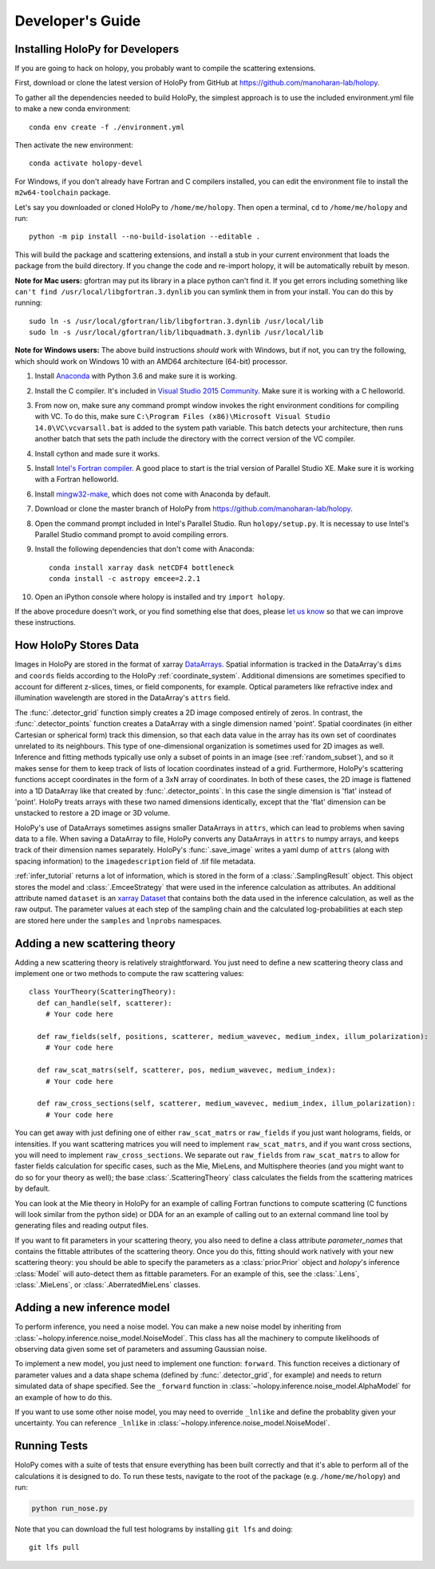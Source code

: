 .. _dev_tutorial:

Developer's Guide
=================

.. _dev_install:

Installing HoloPy for Developers
~~~~~~~~~~~~~~~~~~~~~~~~~~~~~~~~
If you are going to hack on holopy, you probably want to compile the
scattering extensions.

First, download or clone the latest version of HoloPy from GitHub at `https://github.com/manoharan-lab/holopy <https://github.com/manoharan-lab/holopy>`_.

To gather all the dependencies needed to build HoloPy, the simplest approach is
to use the included environment.yml file to make a new conda environment::

  conda env create -f ./environment.yml

Then activate the new environment::

  conda activate holopy-devel

For Windows, if you don't already have Fortran and C compilers installed, you
can edit the environment file to install the ``m2w64-toolchain`` package.

Let's say you downloaded or cloned HoloPy to
``/home/me/holopy``. Then open a terminal, ``cd`` to ``/home/me/holopy`` and run::

  python -m pip install --no-build-isolation --editable .

This will build the package and scattering extensions, and install a stub in
your current environment that loads the package from the build directory. If you
change the code and re-import holopy, it will be automatically rebuilt by meson.

**Note for Mac users:**
gfortran may put its library in a place python can't find it. If you get errors
including something like ``can't find /usr/local/libgfortran.3.dynlib`` you can
symlink them in from your install. You can do this by running::

  sudo ln -s /usr/local/gfortran/lib/libgfortran.3.dynlib /usr/local/lib
  sudo ln -s /usr/local/gfortran/lib/libquadmath.3.dynlib /usr/local/lib

**Note for Windows users:**
The above build instructions *should* work with Windows, but if not, you can try
the following, which should work on Windows 10 with an AMD64 architecture
(64-bit) processor.

1. Install `Anaconda <https://www.continuum.io/downloads>`_ with Python 3.6 and make sure it is working.
2. Install the C compiler. It's included in `Visual Studio 2015 Community <https://www.visualstudio.com/downloads/>`_. Make sure it is working with a C helloworld.
3. From now on, make sure any command prompt window invokes the right environment conditions for compiling with VC. To do this, make sure ``C:\Program Files (x86)\Microsoft Visual Studio 14.0\VC\vcvarsall.bat`` is added to the system path variable. This batch detects your architecture, then runs another batch that sets the path include the directory with the correct version of the VC compiler.
4. Install cython and made sure it works.
5. Install `Intel's Fortran compiler <https://software.intel.com/en-us/fortran-compilers/try-buy>`_. A good place to start is the trial version of Parallel Studio XE. Make sure it is working with a Fortran helloworld.
6. Install `mingw32-make <https://sourceforge.net/projects/mingw/files/MinGW/Extension/make/>`_, which does not come with Anaconda by default.
7. Download or clone the master branch of HoloPy from `https://github.com/manoharan-lab/holopy <https://github.com/manoharan-lab/holopy>`_.
8. Open the command prompt included in Intel's Parallel Studio. Run ``holopy/setup.py``. It is necessay to use Intel's Parallel Studio command prompt to avoid compiling errors.
9. Install the following dependencies that don't come with Anaconda::

        conda install xarray dask netCDF4 bottleneck
        conda install -c astropy emcee=2.2.1

10. Open an iPython console where holopy is installed and try ``import holopy``.

If the above procedure doesn't work, or you find something else that does, please `let us know <https://github.com/manoharan-lab/holopy/issues>`_ so that we can improve these instructions.

..  _xarray:

How HoloPy Stores Data
~~~~~~~~~~~~~~~~~~~~~~
Images in HoloPy are stored in the format of xarray `DataArrays
<http://xarray.pydata.org/en/stable/data-structures.html#dataarray>`_. Spatial
information is tracked in the DataArray's ``dims`` and ``coords`` fields
according to the HoloPy :ref:`coordinate_system`. Additional dimensions are
sometimes specified to account for different z-slices, times, or field
components, for example. Optical parameters like refractive index and
illumination wavelength are stored in the DataArray's ``attrs`` field.

The :func:`.detector_grid` function simply creates a 2D image composed entirely
of zeros. In contrast, the :func:`.detector_points` function creates a DataArray
with a single dimension named 'point'. Spatial coordinates (in either Cartesian
or spherical form) track this dimension, so that each data value in the array
has its own set of coordinates unrelated to its neighbours. This type of
one-dimensional organization is sometimes used for 2D images as well. Inference
and fitting methods typically use only a subset of points in an image (see
:ref:`random_subset`), and so it makes sense for them to keep track of lists of
location coordinates instead of a grid. Furthermore, HoloPy's scattering
functions accept coordinates in the form of a 3xN array of coordinates. In both
of these cases, the 2D image is flattened into a 1D DataArray like that created
by :func:`.detector_points`. In this case the single dimension is 'flat' instead
of 'point'. HoloPy treats arrays with these two named dimensions identically,
except that the 'flat' dimension can be unstacked to restore a 2D image or 3D
volume.

HoloPy's use of DataArrays sometimes assigns smaller DataArrays in ``attrs``,
which can lead to problems when saving data to a file. When saving a DataArray
to file, HoloPy converts any DataArrays in ``attrs`` to numpy arrays, and keeps
track of their dimension names separately. HoloPy's :func:`.save_image` writes a
yaml dump of ``attrs`` (along with spacing information) to the
``imagedescription`` field of .tif file metadata.

:ref:`infer_tutorial` returns a lot of information, which is stored in the form
of a :class:`.SamplingResult` object. This object stores the model and
:class:`.EmceeStrategy` that were used in the inference calculation as
attributes. An additional attribute named ``dataset`` is an `xarray Dataset
<http://xarray.pydata.org/en/stable/data-structures.html#dataset>`_ that
contains both the data used in the inference calculation, as well as the raw
output. The parameter values at each step of the sampling chain and the
calculated log-probabilities at each step are stored here under the ``samples``
and ``lnprobs`` namespaces.

.. _scat_theory:

Adding a new scattering theory
~~~~~~~~~~~~~~~~~~~~~~~~~~~~~~

Adding a new scattering theory is relatively straightforward. You just need to
define a new scattering theory class and implement one or two methods to compute
the raw scattering values::

  class YourTheory(ScatteringTheory):
    def can_handle(self, scatterer):
      # Your code here

    def raw_fields(self, positions, scatterer, medium_wavevec, medium_index, illum_polarization):
      # Your code here

    def raw_scat_matrs(self, scatterer, pos, medium_wavevec, medium_index):
      # Your code here

    def raw_cross_sections(self, scatterer, medium_wavevec, medium_index, illum_polarization):
      # Your code here

You can get away with just defining one of either ``raw_scat_matrs`` or
``raw_fields`` if you just want holograms, fields, or intensities. If
you want scattering matrices you will need to implement
``raw_scat_matrs``, and if you want cross sections, you will need to
implement ``raw_cross_sections``. We separate out ``raw_fields`` from
``raw_scat_matrs`` to allow for faster fields calculation for specific
cases, such as the Mie, MieLens, and Multisphere theories (and you might
want to do so for your theory as well); the base
:class:`.ScatteringTheory` class calculates the fields from the
scattering matrices by default.

You can look at the Mie theory in HoloPy for an example of calling Fortran
functions to compute scattering (C functions will look similar from the python
side) or DDA for an an example of calling out to an external command line tool
by generating files and reading output files.

If you want to fit parameters in your scattering theory, you also need
to define a class attribute `parameter_names` that contains the fittable
attributes of the scattering theory. Once you do this, fitting should
work natively with your new scattering theory: you should be able to
specify the parameters as a :class:`prior.Prior` object and `holopy`'s
inference :class:`Model` will auto-detect them as fittable parameters.
For an example of this, see the :class:`.Lens`, :class:`.MieLens`, or
:class:`.AberratedMieLens` classes.


.. _infer_model:

Adding a new inference model
~~~~~~~~~~~~~~~~~~~~~~~~~~~~

To perform inference, you need a noise model. You can make a new noise model by
inheriting from :class:`~holopy.inference.noise_model.NoiseModel`. This class
has all the machinery to compute likelihoods of observing data given some set of
parameters and assuming Gaussian noise.

To implement a new model, you just need to implement one function: ``forward``.
This function receives a dictionary of parameter values and a data shape schema
(defined by :func:`.detector_grid`, for example) and needs to return simulated
data of shape specified. See the ``_forward`` function in
:class:`~holopy.inference.noise_model.AlphaModel` for an example of how to do
this.

If you want to use some other noise model, you may need to override ``_lnlike``
and define the probablity given your uncertainty. You can reference ``_lnlike``
in :class:`~holopy.inference.noise_model.NoiseModel`.

.. _nose_tests:

Running Tests
~~~~~~~~~~~~~
HoloPy comes with a suite of tests that ensure everything has been
built correctly and that it's able to perform all of the calculations
it is designed to do.  To run these tests, navigate to the root of the
package (e.g. ``/home/me/holopy``) and run:

.. sourcecode:: bash

   python run_nose.py

Note that you can download the full test holograms by installing ``git lfs`` and
doing::

  git lfs pull
